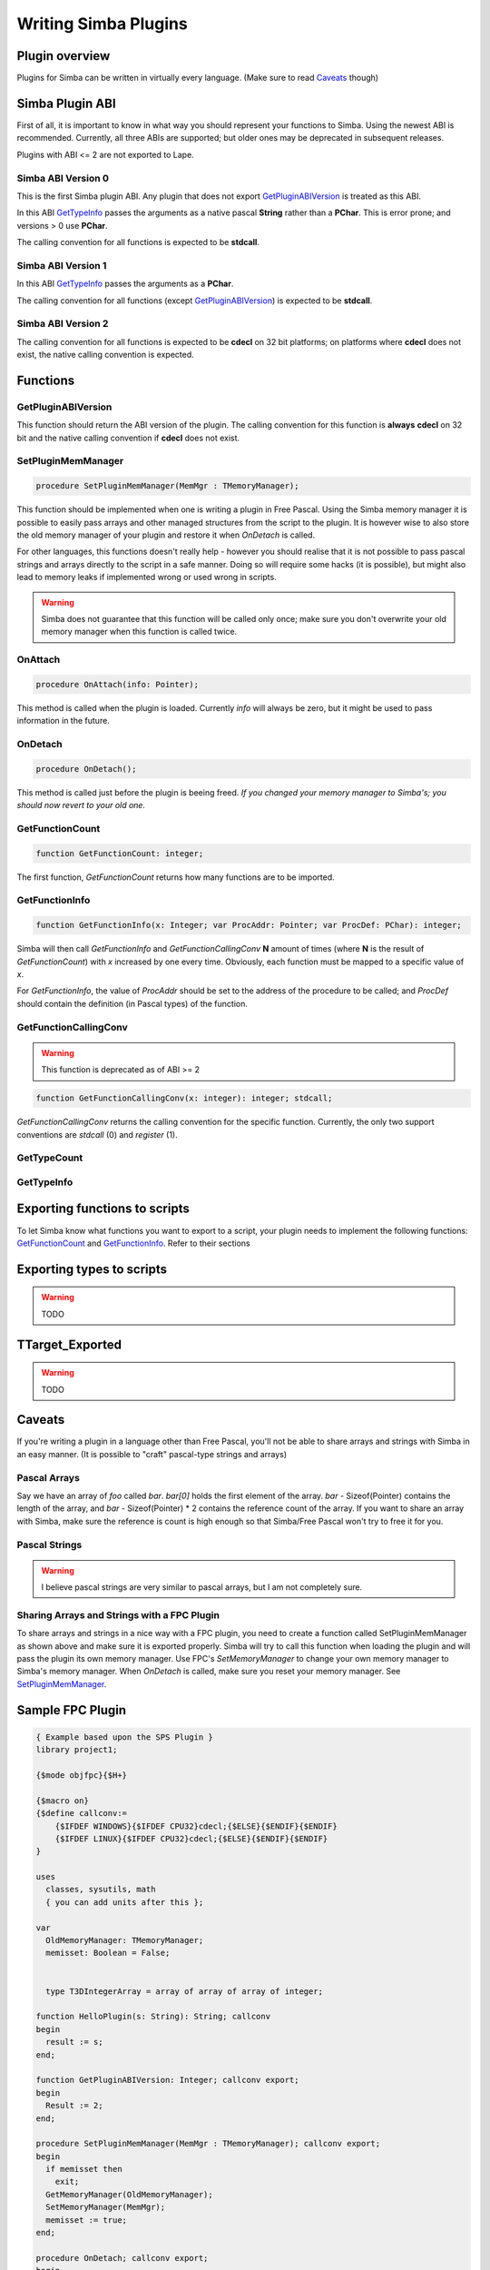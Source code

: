 .. _writing-simba-plugins:

Writing Simba Plugins
=====================

Plugin overview
---------------

Plugins for Simba can be written in virtually every language. (Make sure to read
`Caveats`_ though)

Simba Plugin ABI
----------------

First of all, it is important to know in what way you should represent your
functions to Simba. Using the newest ABI is recommended. Currently, all three
ABIs are supported; but older ones may be deprecated in subsequent releases.

Plugins with ABI <= 2 are not exported to Lape.

Simba ABI Version 0
*******************

This is the first Simba plugin ABI. Any plugin that does not export
`GetPluginABIVersion`_ is treated as this ABI.

In this ABI `GetTypeInfo`_ passes the arguments as a native pascal **String**
rather than a **PChar**. This is error prone; and versions > 0 use **PChar**.

The calling convention for all functions is expected to be **stdcall**.

Simba ABI Version 1
*******************

In this ABI `GetTypeInfo`_ passes the arguments as a  **PChar**.

The calling convention for all functions (except `GetPluginABIVersion`_)
is expected to be **stdcall**.

Simba ABI Version 2
*******************

The calling convention for all functions is expected to be **cdecl** on
32 bit platforms; on platforms where **cdecl** does not exist, the native
calling convention is expected.

Functions
---------

GetPluginABIVersion
*******************

This function should return the ABI version of the plugin. The calling
convention for this function is **always** **cdecl** on 32 bit and the native
calling convention if **cdecl** does not exist.

SetPluginMemManager
*******************

.. code-block:: pascal

  procedure SetPluginMemManager(MemMgr : TMemoryManager);

This function should be implemented when one is writing a plugin
in Free Pascal.
Using the Simba memory manager it is possible to easily pass arrays and other
managed structures from the script to the plugin. It is however wise to also
store the old memory manager of your plugin and restore it when *OnDetach* is
called.

For other languages, this functions doesn't really help - however you should
realise that it is not possible to pass pascal strings and arrays directly to
the script in a safe manner. Doing so will require some hacks (it is possible),
but might also lead to memory leaks if implemented wrong or used wrong in
scripts.

.. warning::
    Simba does not guarantee that this function will be called only once; make
    sure you don't overwrite your old memory manager when this function is
    called twice.

OnAttach
********

.. code-block:: pascal

  procedure OnAttach(info: Pointer);

This method is called when the plugin is loaded.
Currently *info* will always be zero, but it might be used to pass information
in the future.

OnDetach
********

.. code-block:: pascal

  procedure OnDetach();

This method is called just before the plugin is beeing freed.
*If you changed your memory manager to Simba's; you should now revert to your old
one.*

GetFunctionCount
****************

.. code-block:: pascal

  function GetFunctionCount: integer;

The first function, *GetFunctionCount* returns how many functions are to be
imported.

GetFunctionInfo
***************

.. code-block:: pascal

  function GetFunctionInfo(x: Integer; var ProcAddr: Pointer; var ProcDef: PChar): integer;

Simba will then call *GetFunctionInfo* and *GetFunctionCallingConv* **N**
amount of times (where **N** is the result of *GetFunctionCount*) with
*x* increased by one every time. Obviously, each function must be mapped
to a specific value of *x*.

For *GetFunctionInfo*, the value of *ProcAddr* should be set to the address of
the procedure to be called; and *ProcDef* should contain the definition (in
Pascal types) of the function.


GetFunctionCallingConv
**********************

.. warning::
    This function is deprecated as of ABI >= 2

.. code-block:: pascal

  function GetFunctionCallingConv(x: integer): integer; stdcall;

*GetFunctionCallingConv* returns the calling convention for the specific
function. Currently, the only two support conventions are *stdcall* (0) and
*register* (1).

GetTypeCount
************

GetTypeInfo
***********

Exporting functions to scripts
------------------------------

To let Simba know what functions you want to export to a script, your plugin
needs to implement the following functions: `GetFunctionCount`_ and
`GetFunctionInfo`_. Refer to their sections

Exporting types to scripts
--------------------------

.. warning::
    TODO

TTarget_Exported
----------------

.. warning::
    TODO

Caveats
-------

If you're writing a plugin in a language other than Free Pascal, you'll not be
able to share arrays and strings with Simba in an easy manner. (It is possible
to "craft" pascal-type strings and arrays)

Pascal Arrays
*************

Say we have an array of *foo* called *bar*. *bar[0]* holds the first element of
the array. *bar* - Sizeof(Pointer) contains the length of the array, and *bar* -
Sizeof(Pointer) * 2 contains the reference count of the array. If you want to
share an array with Simba, make sure the reference is count is high enough so
that Simba/Free Pascal won't try to free it for you.

Pascal Strings
**************

.. warning::
    I believe pascal strings are very similar to pascal arrays, but I am not
    completely sure.

Sharing Arrays and Strings with a FPC Plugin
********************************************

To share arrays and strings in a nice way with a FPC plugin, you need to create
a function called SetPluginMemManager as shown above and make sure it is
exported properly. Simba will try to call this function when loading the plugin
and will pass the plugin its own memory manager. Use FPC's *SetMemoryManager* to
change your own memory manager to Simba's memory manager. When *OnDetach* is
called, make sure you reset your memory manager. See `SetPluginMemManager`_.

Sample FPC Plugin
-----------------

.. code-block:: pascal

    { Example based upon the SPS Plugin }
    library project1;

    {$mode objfpc}{$H+}

    {$macro on}
    {$define callconv:=
        {$IFDEF WINDOWS}{$IFDEF CPU32}cdecl;{$ELSE}{$ENDIF}{$ENDIF}
        {$IFDEF LINUX}{$IFDEF CPU32}cdecl;{$ELSE}{$ENDIF}{$ENDIF}
    }

    uses
      classes, sysutils, math
      { you can add units after this };

    var
      OldMemoryManager: TMemoryManager;
      memisset: Boolean = False;


      type T3DIntegerArray = array of array of array of integer;

    function HelloPlugin(s: String): String; callconv
    begin
      result := s;
    end;

    function GetPluginABIVersion: Integer; callconv export;
    begin
      Result := 2;
    end;

    procedure SetPluginMemManager(MemMgr : TMemoryManager); callconv export;
    begin
      if memisset then
        exit;
      GetMemoryManager(OldMemoryManager);
      SetMemoryManager(MemMgr);
      memisset := true;
    end;

    procedure OnDetach; callconv export;
    begin
      SetMemoryManager(OldMemoryManager);
    end;

    function GetTypeCount(): Integer; callconv export;
    begin
      Result := 1;
    end;

    function GetTypeInfo(x: Integer; var sType, sTypeDef: PChar): integer; callconv export;
    begin
      case x of
        0: begin
            StrPCopy(sType, 'T3DIntegerArray');
            StrPCopy(sTypeDef, 'array of array of array of integer;');
           end;

        else
          x := -1;
      end;

      Result := x;
    end;

    function GetFunctionCount(): Integer; callconv export;
    begin
      Result := 1;
    end;

    function GetFunctionInfo(x: Integer; var ProcAddr: Pointer; var ProcDef: PChar): Integer; callconv export;
    begin
      case x of
        0:
          begin
            ProcAddr := @HelloPlugin;
            StrPCopy(ProcDef, 'function HelloPlugin(s: String): String;');
          end;

        else
          x := -1;
      end;

      Result := x;
    end;

    exports GetPluginABIVersion;
    exports SetPluginMemManager;
    exports GetTypeCount;
    exports GetTypeInfo;
    exports GetFunctionCount;
    exports GetFunctionInfo;
    exports OnDetach;

    begin
    end.
